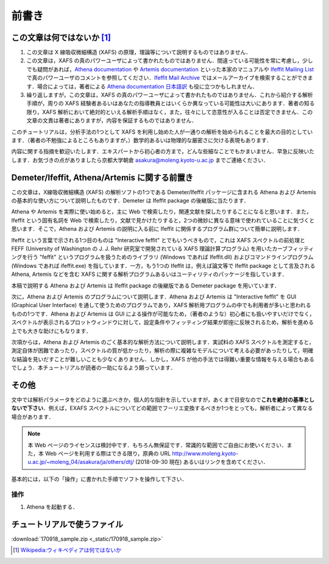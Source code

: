 前書き
======

この文章は何ではないか [#]_
---------------------------

1. この文章は X 線吸収微細構造 (XAFS) の原理，理論等について説明するものではありません．
2. この文章は，XAFS の真のパワーユーザによって書かれたものではありません．間違っている可能性を常に考慮し，少しでも疑問があれば，`Athena documentation <https://bruceravel.github.io/demeter/documents/Athena/index.html>`__  や `Artemis documentation <https://bruceravel.github.io/demeter/documents/Artemis/index.html>`__ といった本家のマニュアルや `Ifeffit Mailing List <http://cars9.uchicago.edu/mailman/listinfo/ifeffit/>`_ で真のパワーユーザのコメントを参照してください．`Ifeffit Mail Archive <http://www.mail-archive.com/ifeffit@millenia.cars.aps.anl.gov/>`__ ではメールアーカイブを検索することができます．場合によっては，著者による `Athena documentation 日本語訳 <http://www.moleng.kyoto-u.ac.jp/~moleng_04/asakura/ja/others/aug/index.html>`__ も役に立つかもしれません．
3. 繰り返しますが，この文章は，XAFS の真のパワーユーザによって書かれたものではありません．これから紹介する解析手順が，周りの XAFS 経験者あるいはあなたの指導教員とはいくらか異なっている可能性は大いにあります．著者の知る限り，XAFS 解析において絶対的といえる解析手順はなく，また，往々にして恣意性が入ることは否定できません．この文章の文責は著者にありますが，内容を保証するものではありません．

このチュートリアルは，分析手法の1つとして XAFS を利用し始めた人が一通りの解析を始められることを最大の目的としています．（著者の不勉強によるところもありますが，）数学的あるいは物理的な厳密さに欠ける表現もあります．

内容に関する指摘を歓迎いたします．エキスパートから初心者の方まで，どんな些細なことでもかまいません．早急に反映いたします．お気づきの点がありましたら京都大学朝倉 asakura@moleng.kyoto-u.ac.jp までご連絡ください．

Demeter/Ifeffit, Athena/Artemis に関する前置き
----------------------------------------------

この文章は，X線吸収微細構造 (XAFS) の解析ソフトの1つである Demeter/Ifeffit パッケージに含まれる Athena および Artemis の基本的な使い方について説明したものです．Demeter は Ifeffit package の後継版に当たります．

Athena や Artemis を実際に使い始めると，主に Web で検索したり，関連文献を探したりすることになると思います．また，Ifeffit という固有名詞を Web で検索したり，文献で見かけたりすると，2つの微妙に異なる意味で使われていることに気づくと思います．そこで，Athena および Artemis の説明に入る前に Ifeffit に関係するプログラム群について簡単に説明します．

Ifeffit という言葉で示される1つ目のものは "Interactive feffit" とでもいうべきもので，これは XAFS スペクトルの前処理と FEFF (University of Washington の J. J. Rehr 研究室で開発されている XAFS 理論計算プログラム) を用いたカーブフィッティングを行う "feffit" というプログラムを扱うためのライブラリ (Windows であれば Ifeffit.dll) およびコマンドラインプログラム (Windows であれば ifeffit.exe) を指しています．一方，もう1つの Ifeffit は，例えば論文等で Ifeffit package として言及される Athena, Artemis などを含む XAFS に関する解析プログラムあるいはユーティリティのパッケージを指しています．

本稿で説明する Athena および Artemis は Ifeffit package の後継版である Demeter package を用いています．

次に，Athena および Artemis のプログラムについて説明します．Athena および Artemis は "Interactive feffit" を GUI (Graphical User Interface) を通して使うためのプログラムであり，XAFS 解析用プログラムの中でも利用者が多いと思われるものの1つです．Athena および Artemis は GUI による操作が可能なため，（著者のような）初心者にも扱いやすいだけでなく，スペクトルが表示されるプロットウィンドウに対して，設定条件やフィッティング結果が即座に反映されるため，解析を進める上でも大きな助けにもなります．

次項からは，Athena および Artemis のごく基本的な解析方法について説明します．実試料の XAFS スペクトルを測定すると，測定自体が困難であったり，スペクトルの質が低かったり，解析の際に複雑なモデルについて考える必要があったりして，明確な結論を見いだすことが難しいことも少なくありません．しかし，XAFS が他の手法では得難い重要な情報を与える場合もあるでしょう．本チュートリアルが読者の一助になるよう願っています．

その他
------

文中では解析パラメータをどのように選ぶべきか，個人的な指針を示していますが，あくまで目安なので\ **これを絶対の基準としないで下さい**\ ．例えば，EXAFS スペクトルについてどの範囲でフーリエ変換するべきか1つをとっても，解析者によって異なる場合があります．

.. note::

   本 Web ページのライセンスは検討中です．もちろん無保証です．常識的な範囲でご自由にお使いください．また，本 Web ページを利用する際はできる限り，原典の URL http://www.moleng.kyoto-u.ac.jp/~moleng_04/asakura/ja/others/dtj/ (2018-09-30 現在) あるいはリンクを含めてください．

基本的には，以下の「操作」に書かれた手順でソフトを操作して下さい．

操作
~~~~

1. Athena を起動する．

チュートリアルで使うファイル
----------------------------

:download:`170918_sample.zip <_static/170918_sample.zip>`

.. [#] `Wikipedia:ウィキペディアは何ではないか <https://ja.wikipedia.org/wiki/Wikipedia:%E3%82%A6%E3%82%A3%E3%82%AD%E3%83%9A%E3%83%87%E3%82%A3%E3%82%A2%E3%81%AF%E4%BD%95%E3%81%A7%E3%81%AF%E3%81%AA%E3%81%84%E3%81%8B>`_